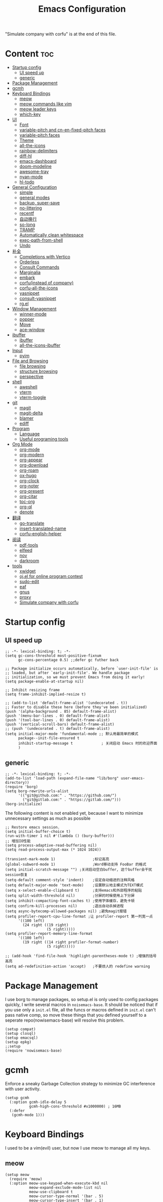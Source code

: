  #+TITLE: Emacs Configuration
#+PROPERTY: header-args:elisp :tangle ~/.emacs.d/init.el
"Simulate company with corfu" is at the end of this file.

* Content                                                               :toc:
- [[#startup-config][Startup config]]
  - [[#ui-speed-up][UI speed up]]
  - [[#generic][generic]]
- [[#package-management][Package Management]]
- [[#gcmh][gcmh]]
- [[#keyboard-bindings][Keyboard Bindings]]
  - [[#meow][meow]]
  - [[#meow-commands-like-vim][meow commands like vim]]
  - [[#meow-leader-keys][meow leader keys]]
  - [[#which-key][which-key]]
- [[#ui][UI]]
  - [[#font][Font]]
  - [[#variable-pitch--and-cn-en-fixed-pitch-faces][variable-pitch  and cn-en-fixed-pitch faces]]
  - [[#variable-pitch-faces][variable-pitch faces]]
  - [[#theme][Theme]]
  - [[#all-the-icons][all-the-icons]]
  - [[#rainbow-delimiters][rainbow-delimiters]]
  - [[#diff-hl][diff-hl]]
  - [[#emacs-dashboard][emacs-dashboard]]
  - [[#doom-modeline][doom-modeline]]
  - [[#awesome-tray][awesome-tray]]
  - [[#nyan-mode][nyan-mode]]
  - [[#hl-todo][hl-todo]]
- [[#general-configuration][General Configuration]]
  - [[#simple][simple]]
  - [[#general-modes][general modes]]
  - [[#backup-super-save][backup, super-save]]
  - [[#no-littering][no-littering]]
  - [[#recentf][recentf]]
  - [[#自动换行][自动换行]]
  - [[#so-long][so-long]]
  - [[#tramp][TRAMP]]
  - [[#automatically-clean-whitespace][Automatically clean whitespace]]
  - [[#exec-path-from-shell][exec-path-from-shell]]
  - [[#undo][Undo]]
- [[#补全][补全]]
  - [[#completions-with-vertico][Completions with Vertico]]
  - [[#orderless][Orderless]]
  - [[#consult-commands][Consult Commands]]
  - [[#marginalia][Marginalia]]
  - [[#embark][embark]]
  - [[#corfuinstead-of-company][corfu(instead of company)]]
  - [[#corfu-all-the-icons][corfu-all-the-icons]]
  - [[#yasnippet][yasnippet]]
  - [[#consult-yasnippet][consult-yasnippet]]
  - [[#rgel][rg.el]]
- [[#window-management][Window Management]]
  - [[#winner-mode][winner-mode]]
  - [[#popper][popper]]
  - [[#move][Move]]
  - [[#ace-window][ace-window]]
- [[#ibuffer][ibuffer]]
  - [[#ibuffer-1][ibuffer]]
  - [[#all-the-icons-ibuffer][all-the-icons-ibuffer]]
- [[#input][Input]]
  - [[#pyim][pyim]]
- [[#file-and-browsing][File and Browsing]]
  - [[#file-browsing][file browsing]]
  - [[#structure-browsing][structure browsing]]
  - [[#perspective][perspective]]
- [[#shell][shell]]
  - [[#aweshell][aweshell]]
  - [[#vterm][vterm]]
  - [[#vterm-toggle][vterm-toggle]]
- [[#git][git]]
  - [[#magit][magit]]
  - [[#magit-delta][magit-delta]]
  - [[#blamer][blamer]]
  - [[#ediff][ediff]]
- [[#program][Program]]
  - [[#language][Language]]
  - [[#useful-programing-tools][Useful programing tools]]
- [[#org-mode][Org Mode]]
  - [[#org-mode-1][org-mode]]
  - [[#org-modern][org-modern]]
  - [[#org-appear][org-appear]]
  - [[#org-download][org-download]]
  - [[#org-roam][org-roam]]
  - [[#ox-hugo][ox-hugo]]
  - [[#org-clock][org-clock]]
  - [[#org-noter][org-noter]]
  - [[#org-present][org-present]]
  - [[#org-citar][org-citar]]
  - [[#toc-org][toc-org]]
  - [[#org-ql][org-ql]]
  - [[#denote][denote]]
- [[#翻译][翻译]]
  - [[#go-translate][go-translate]]
  - [[#insert-translated-name][insert-translated-name]]
  - [[#corfu-english-helper][corfu-english-helper]]
- [[#阅读][阅读]]
  - [[#pdf-tools][pdf-tools]]
  - [[#elfeed][elfeed]]
  - [[#nov][nov]]
  - [[#darkroom][darkroom]]
- [[#tools][tools]]
  - [[#xwidget][xwidget]]
  - [[#ojel-for-online-program-contest][oj.el for online program contest]]
  - [[#sudo-edit][sudo-edit]]
  - [[#eaf][eaf]]
  - [[#gnus][gnus]]
  - [[#proxy][proxy]]
  - [[#simulate-company-with-corfu][Simulate company with corfu]]

* Startup config
** UI speed up
#+begin_src elisp :tangle ~/.emacs.d/early-init.el
  ;; -*- lexical-binding: t; -*-
  (setq gc-cons-threshold most-positive-fixnum
        gc-cons-percentage 0.5) ;;defer gc futher back

  ;; Package initialize occurs automatically, before `user-init-file' is
  ;; loaded, but after `early-init-file'. We handle package
  ;; initialization, so we must prevent Emacs from doing it early!
  (setq package-enable-at-startup nil)

  ;; Inhibit resizing frame
  (setq frame-inhibit-implied-resize t)

  ;; (add-to-list 'default-frame-alist '(undecorated . t))
  ;; Faster to disable these here (before they've been initialized)
  (push '(alpha-background . 85) default-frame-alist)
  (push '(menu-bar-lines . 0) default-frame-alist)
  (push '(tool-bar-lines . 0) default-frame-alist)
  (push '(vertical-scroll-bars) default-frame-alist)
  ;; (push '(undecorated . t) default-frame-alist)
  (setq initial-major-mode 'fundamental-mode ;; 默认用最简单的模式
        package--init-file-ensured t
        inhibit-startup-message t             ; 关闭启动 Emacs 时的欢迎界面
        )
#+end_src
** generic
#+begin_src elisp
  ;; -*- lexical-binding: t; -*-
  (add-to-list 'load-path (expand-file-name "lib/borg" user-emacs-directory))
  (require 'borg)
  (setq borg-rewrite-urls-alist
        '(("git@github.com:" . "https://github.com/")
          ("git@gitlab.com:" . "https://gitlab.com/")))
  (borg-initialize)
#+end_src

The following content is not enabled yet, because I want to minimize unnecessary settings as much as possible
#+begin_src elisp :tangle no
  ;; Restore emacs session.
  (setq initial-buffer-choice t)
  (run-with-timer 1 nil #'(lambda () (bury-buffer)))
  ;; 增加IO性能
  (setq process-adaptive-read-buffering nil)
  (setq read-process-output-max (* 1024 1024))

  (transient-mark-mode 1)                 ;标记高亮
  (global-subword-mode 1)                 ;Word移动支持 FooBar 的格式
  (setq initial-scratch-message "") ;关闭启动空白buffer, 这个buffer会干扰session恢复
  (setq-default comment-style 'indent)    ;设定自动缩进的注释风格
  (setq default-major-mode 'text-mode)    ;设置默认地主模式为TEXT模式
  (setq x-select-enable-clipboard t)      ;支持emacs和外部程序的粘贴
  (setq split-width-threshold nil)        ;分屏的时候使用上下分屏
  (setq inhibit-compacting-font-caches t) ;使用字体缓存，避免卡顿
  (setq confirm-kill-processes nil)       ;退出自动杀掉进程
  (setq async-bytecomp-allowed-packages nil) ;避免magit报错
  (setq profiler-report-cpu-line-format ;让 profiler-report 第一列宽一点
        '((100 left)
          (24 right ((19 right)
                     (5 right)))))
  (setq profiler-report-memory-line-format
        '((100 left)
          (19 right ((14 right profiler-format-number)
                     (5 right)))))

  ;; (add-hook 'find-file-hook 'highlight-parentheses-mode t) ;增强的括号高亮
  (setq ad-redefinition-action 'accept)   ;不要烦人的 redefine warning
#+end_src

* Package Management
I use borg to manage packages, so setup.el is only used to config packages quickly, I write several macros in =noisemacs-base=. It should be noticed that if you use only a =init.el= file, all the funcs or macros defined in =init.el= can't pass native comp, so move these things that you defined yourself to a seperate repo(nowisemacs-base) will resolve this problem.
#+begin_src elisp
  (setup compat)
  (setup closql)
  (setup emacsql)
  (setup epkg)
  ;;setup
  (require 'nowisemacs-base)
#+end_src
* gcmh
Enforce a sneaky Garbage Collection strategy to minimize GC interference with user activity.
#+begin_src elisp
  (setup gcmh
    (:option gcmh-idle-delay 5
             gcmh-high-cons-threshold #x1000000) ; 16MB
    (:defer
     (gcmh-mode 1)))
#+end_src
* Keyboard Bindings
I used to be a vim(evil) user, but now I use meow to manage all my keys.
** meow
#+begin_src elisp
  (setup meow
    (require 'meow)
    (:option meow-use-keypad-when-execute-kbd nil
             meow-expand-exclude-mode-list nil
             meow-use-clipboard t
             meow-cursor-type-normal '(bar . 5)
             meow-cursor-type-insert '(bar . 1)
             meow-replace-state-name-list '((normal . "N")
                                            (motion . "M")
                                            (keypad . "K")
                                            (insert . "I")
                                            (beacon . "B"))
             meow-use-enhanced-selection-effect t
             meow-cheatsheet-layout meow-cheatsheet-layout-qwerty)
    ;; motion keys
    (meow-motion-overwrite-define-key '("j" . meow-next)
                                      '("k" . meow-prev)
                                      '("<escape>" . ignore)
                                      '("." . repeat))
    ;; normal keys
    (meow-normal-define-key '("0" . meow-expand-0)
                            '("9" . meow-expand-9)
                            '("8" . meow-expand-8)
                            '("7" . meow-expand-7)
                            '("6" . meow-expand-6)
                            '("5" . meow-expand-5)
                            '("4" . meow-expand-4)
                            '("3" . meow-expand-3)
                            '("2" . meow-expand-2)
                            '("1" . meow-expand-1)
                            '("a" . meow-append)
                            '("A" . meow-append-vim)
                            '("b" . meow-back-word)
                            '("B" . meow-back-symbol)
                            '("c" . meow-change)
                            ;; '("C" . meow-change-save)
                            '("d" . meow-kill)
                            '("e" . meow-next-word)
                            '("E" . meow-next-symbol)
                            '("f" . meow-find)
                            ;; '("F" . meow-find-expand)

                            '("g d" . xref-find-definitions)
                            '("g D" . xref-find-references)
                            '("g j" . xref-find-apropos)
                            '("g m" . consult-mark)
                            '("g a" . eglot-code-actions)
                            '("g r" . eglot-rename)
                            '("g f" . eglot-format)

                            '("G" . meow-grab)
                            '("h" . meow-left)
                            '("H" . meow-left-expand)
                            '("i" . meow-insert)
                            '("I" . meow-insert-vim)
                            '("j" . meow-next)
                            '("J" . meow-next-expand)
                            '("k" . meow-prev)
                            '("K" . meow-prev-expand)
                            '("l" . meow-right)
                            '("L" . meow-right-expand)
                            '("m" . consult-register-store)
                            ;; '("M" . meow-mark-symbol)
                            '("M" . meow-block)
                            '("n" . meow-search)
                            '("N" . meow-pop-selection)

                            '("o" . meow-open-below)
                            '("O" . meow-open-above)
                            '("p" . meow-yank)
                            '("P" . meow-yank-pop)
                            '("q" . meow-quit)
                            '("Q" . goto-line)
                            '("r" . meow-replace)
                            '("R" . meow-swap-grab)
                            '("s" . meow-line)
                            '("S" . meow-kmacro-lines)
                            '("t" . meow-till)
                            '("u" . meow-undo)
                            '("U" . vundo)
                            '("v v" . meow-visit)
                            '("V" . meow-kmacro-matches)
                            '("w" . meow-mark-word)
                            '("W" . meow-mark-symbol)

                            '("x" . meow-delete)
                            '("X" . meow-backward-delete)
                            '("y" . meow-save)
                            '("z a" . hs-toggle-hiding)
                            '("z c" . hs-hide-block)
                            '("z o" . hs-show-block)
                            '("z m" . hs-hide-all)
                            '("z r" . hs-show-all)
                            '("v i" . meow-inner-of-thing)
                            '("v a" . meow-bounds-of-thing)
                            '("v \'" . insert-quotations)
                            '("v \"" . insert-quotes)
                            '("v \`" . insert-backquote)
                            '("v *" . insert-star)
                            '("v (" . insert-parentheses)
                            '("v [" . insert-bracket)
                            '("v {" . insert-curly)
                            '("v =" . insert-equation)

                            '("<escape>" . ignore)
                            '("!" . meow-start-kmacro-or-insert-counter)
                            '("@" . meow-end-or-call-kmacro)
                            '("#" . symbol-overlay-put)
                            '("^" . meow-join)
                            '("*" . symbol-overlay-put)
                            '("-" . negative-argument)
                            ;; '("=" . format-all-region)
                            '("=" . indent-region)
                            '("[" . meow-beginning-of-thing)
                            '("]" . meow-end-of-thing)
                            '("\\" . quoted-insert)
                            '(";" . meow-expand-1)
                            '(":" . async-shell-command)
                            '("'" . consult-register-load)
                            '("," . meow-reverse)
                            '("." . repeat)
                            ;; '("&" . meow-query-replace)
                            ;; '("%" . meow-query-replace-regexp)
                            '("/" . consult-line))
    (meow-global-mode 1))
#+end_src
** meow commands like vim
#+begin_src elisp
  (defun meow-append-vim()
    (interactive)
    (progn (meow-line 1)
           (meow-append)))
  (defun meow-insert-vim()
    (interactive)
    (progn (meow-join 1)
           (meow-append)))
#+end_src
** meow leader keys
#+begin_src elisp
  ;; default
  (meow-leader-define-key
   ;; SPC j/k will run the original command in MOTION state.
   '("j" . "H-j")
   '("k" . "H-k")
   '("." . "H-.")
   ;; Use SPC (0-9) for digit arguments.
   '("1" . meow-digit-argument)
   '("2" . meow-digit-argument)
   '("3" . meow-digit-argument)
   '("4" . meow-digit-argument)
   '("5" . meow-digit-argument)
   '("6" . meow-digit-argument)
   '("7" . meow-digit-argument)
   '("8" . meow-digit-argument)
   '("9" . meow-digit-argument)
   '("0" . meow-digit-argument)
   '("/" . meow-keypad-describe-key)
   '("?" . meow-cheatsheet))

  ;; buffer
  (meow-leader-define-key
   ;; '("b b" . persp-switch-to-buffer)
   '("b b" . consult-buffer) ;; work with C-x b
   '("b k" . kill-current-buffer)
   '("b l" . meow-last-buffer)
   '("b m" . bookmark-set)
   '("b M" . bookmark-delete)
   '("b n" . next-buffer)
   '("b j" . bookmark-jump)
   '("b p" . previous-buffer)
   '("b r" . revert-buffer))

  ;; lewisliu
  (meow-leader-define-key
   '("e y p" . my-gts-translate-posframe)
   '("e y i" . gts-do-translate)
   ;; citre
   '("e c a" . citre-ace-peek)
   '("e c j" . citre-jump)
   '("e c p" . citre-peek)
   '("e c J" . citre-jump-back)
   '("e c u" . citre-update-this-tags-file)
   '("e c r" . citre-peek-restore)
   '("e c s" . citre-peek-save-session)
   '("e c l" . citre-peek-load-session)
   ;; aweshell
   '("e a a" . aweshell-toggle)
   '("e a d" . aweshell-dedicated-toggle)
   '("e a b" . aweshell-switch-buffer)
   '("e a s" . aweshell-search-history)
   ;; '("e d" . dtache-action-map) //TODO Now use global bind in dtache section
   ;; insert-translated
   '("e i i" . insert-translated-name-insert)
   '("e i r" . insert-translated-name-replace)

   ;; imenu-list
   '("e l" . imenu-list-smart-toggle)
   '("e L" . boxy-imenu)
   ;; org-download
   '("e d" . org-download-screenshot)
   ;; english help
   '("e h c" . toggle-corfu-english-helper)
   '("e h f" . english-teacher-follow-mode))

  ;; search
  (meow-leader-define-key
   '("s b" . consult-buffer)
   '("s d" . consult-ripgrep)
   '("s D" . lewis/ripgrep-search-other-dir)
   '("s f" . consult-find)
   '("s F" . lewis/find-file-other-dir)
   '("s g" . rg)
   '("s h" . consult-history)
   '("s i" . consult-imenu)
   '("s s" . consult-line)
   )
  ;; vterm
  (meow-leader-define-key
   '("t i" . vterm-toggle-insert-cd)
   '("t t" . vterm-toggle)
   '("t n" . vterm-toggle-forward)
   '("t p" . vterm-toggle-backward))

  (defun find-config-file()
    (interactive)
    (find-file nowisemacs-config-file))

  ;; file
  (meow-leader-define-key
   '("f r" . consult-recent-file)
   '("f p" . find-config-file))

  ;; notes
  (meow-leader-define-key
   '("n r D" . org-roam-demote-entire-buffer)
   '("n r f" . org-roam-node-find)
   '("n r F" . consult-org-roam-forward-links)
   '("n r g" . org-roam-graph)
   '("n r i" . org-roam-node-insert)
   '("n r I" . org-id-get-create)
   '("n r M" . org-roam-buffer-display-dedicated)
   '("n r c" . org-roam-capture)
   '("n r t" . org-roam-buffer-toggle)
   '("n r r" . org-roam-ref-find)
   '("n r R" . org-roam-link-replace-all)
   '("n r b" . consult-org-roam-backlinks)
   '("n r s" . consult-org-roam-search)

   ;; date
   '("n r d b" . org-roam-dailies-goto-previous-note)
   '("n r d d" . org-roam-dailies-goto-date)
   '("n r d D" . org-roam-dailies-capture-date)
   '("n r d f" . org-roam-dailies-goto-next-note)
   '("n r d m" . org-roam-dailies-goto-tomorrow)
   '("n r d M" . org-roam-dailies-capture-tomorrow)
   '("n r d n" . org-roam-dailies-capture-today)
   '("n r d t" . org-roam-dailies-goto-today)
   '("n r d T" . org-roam-dailies-capture-today)
   '("n r d y" . org-roam-dailies-goto-yesterday)
   '("n r d Y" . org-roam-dailies-capture-yesterday)
   '("n r d -" . org-roam-dailies-find-directory)
   ;; "node properties"
   '("n r o a" . org-roam-alias-add)
   '("n r o A" . org-roam-alias-remove)
   '("n r o t" . org-roam-tag-add)
   '("n r o T" . org-roam-tag-remove)
   '("n r o r" . org-roam-ref-add)
   '("n r o R" . org-roam-ref-remove)

   '("n e" . org-noter)
   )
  (meow-leader-define-key
   ;; time
   ;; '("t t" . org-pomodoro)
   ;;a agenda
   '("a a" . org-agenda)
   ;;w workspace
   '("TAB". perspective-map))

  ;;oj
  (meow-leader-define-key
   '("o p" . oj-prepare)
   '("o t" . oj-test)
   '("o h" . oj-open-home-dir))
#+end_src
** which-key
#+begin_src elisp
  (setup which-key
    (:option whick-key-idle-delay 0.1)
    (:defer
     (which-key-mode)))
#+end_src
* UI
** Font
#+begin_src elisp
  (defvar lewis-font-size 140)
  (defvar lewis-fixed-ch-en-font "Sarasa Mono SC Nerd")
  (defun font-installed-p (font-name)
    "Check if font with FONT-NAME is available."
    (find-font (font-spec :name font-name)))

  (when (display-graphic-p)
    ;; Set default font
    (cl-loop for font in '(
                           ;; "InconsolataGo QiHei NF"
                           ;; "yaheiInconsolata"
                           "JetBrainsMono Nerd Font"
                           "JetBrains Mono"
                           "Sarasa Mono SC Nerd"
                           "Monaco"
                           "Consolas")
             when (font-installed-p font)
             return (progn
                      (set-face-attribute 'default nil :family font :height lewis-font-size)
                      (set-face-attribute 'fixed-pitch nil :family font :height 1.0)))

    ;; variable-pitch
    (cl-loop for font in '("Noto Sans CJK SC" "Arial" "Helvetica" "Times New Roman")
             when (font-installed-p font)
             return (set-face-attribute 'variable-pitch nil :family font :height 1.0))

    ;; Specify font for all unicode characters
    ;; (cl-loop for font in '("Symbola" "Symbol")
    ;;          when (font-installed-p font)
    ;;          return(set-fontset-font t 'unicode font nil 'prepend))

    ;; ;; Specify font for Chinese characters
    ;; (cl-loop for font in '("Noto Sans CJK SC" "Microsoft Yahei")
    ;;          when (font-installed-p font)
    ;;          return (set-fontset-font t '(#x4e00 . #x9fff) font))
    )
#+end_src
** variable-pitch  and cn-en-fixed-pitch faces
#+begin_src elisp
  (setup mixed-pitch
    (:hook-into text-mode)
    (:when-loaded
      (delete 'org-table mixed-pitch-fixed-pitch-faces)
      )
    )

  ;; 中英文严格等宽字体设置
  (with-eval-after-load 'org
    (dolist (fixed-chinese-english-face '(org-table))
      (set-face-attribute fixed-chinese-english-face nil :family "Sarasa Mono SC Nerd" :height 1.0)))

#+end_src
** variable-pitch faces
Not enabled, now use mixed-pitch
#+begin_src elisp :tangle no
  ;; 非等宽字体设置
  (dolist (variable-face '(org-default))
    (set-face-attribute variable-face nil :inherit 'variable-pitch))
  ;; 英文等宽字体(无需中英文对齐)
  (dolist (variable-face '(org-level-1))
    (set-face-attribute variable-face nil :inherit 'fixed-pitch))
  ;; 中英文等宽字体设置
  (dolist (fixed-chinese-english-face '(org-table))
    (set-face-attribute fixed-chinese-english-face nil :family lewis-fixed-ch-en-font :height 1.0))
#+end_src
** Theme
*** modus
Modus-themes is great especailly for org mode
#+begin_src elisp
  ;; (setup modus-themes
  ;;   (:option modus-themes-org-blocks 'tinted-background
  ;;            ;; modus-themes-mode-line '(3d)
  ;;            modus-themes-mode-line '(3d accented)
  ;;            modus-themes-hl-line '(intense accented)
  ;;            modus-themes-paren-match '(intense bold underline)
  ;;            modus-themes-subtle-line-numbers t)
  ;;   ;; (load-theme 'modus-vivendi))
  ;;   (load-theme 'modus-operandi))
#+end_src
*** doom-themes
#+begin_src elisp
  (setup doom-themes
    (load-theme 'doom-monokai-classic t)
    (:when-loaded
      ;; ;; Enable flashing mode-line on errors
      (doom-themes-visual-bell-config)
      ;; Corrects (and improves) org-mode's native fontification.
      (doom-themes-org-config)))
#+end_src

** all-the-icons
I'm thinking about removing this package, but it's pretty good so far
*** all-the-icons
#+begin_src elisp
  (setup all-the-icons
    (:option all-the-icons-scale-factor 1.0))
  (setup all-the-icons-completion
    (add-hook 'marginalia-mode-hook #'all-the-icons-completion-marginalia-setup))
#+end_src

** rainbow-delimiters
rainbow-delimiters is a "rainbow parentheses"-like mode which highlights delimiters such as parentheses, brackets or braces according to their depth.
#+begin_src elisp
  (setup rainbow-delimiters
    (:hook-into prog-mode))
#+end_src
** diff-hl
diff-hl-mode highlights uncommitted changes on the left side of the window (area also known as the "gutter"), allows you to jump between and revert them selectively.
#+begin_src elisp
  (setup diff-hl
    (:hook-into text-mode prog-mode)
    (:when-loaded
      (diff-hl-margin-mode)))
#+end_src
** emacs-dashboard
#+begin_src elisp
  (setup dashboard
    (:option dashboard-items '((recents . 5)
                               ;; (agenda . 5)
                               (bookmarks . 5)
                               ;; (projects . 5)
                               )
             dashboard-set-heading-icons t
             dashboard-set-file-icons t
             dashboard-center-content t
             dashboard-startup-banner (concat nowisemacs-config-useful-tools "banner.txt")
             dashboard-set-init-info t)
    (dashboard-setup-startup-hook))
#+end_src
** doom-modeline
#+begin_src elisp
  (setup dash)
  (setup shrink-path) ;; <-(setup s)(setup f)

  (setup doom-modeline
    (:option doom-modeline-window-width-limit fill-column
             doom-modeline-height 20
             doom-modeline-hud t
             ;; doom-modeline-icon nil
             doom-modeline-unicode-fallback t)
    (:hook-into after-init))
#+end_src
** awesome-tray
#+begin_src elisp
  (setup awesome-tray
    (:option
     ;; awesome-tray-file-path-show-filename t
     awesome-tray-update-interval 0.2
     awesome-tray-buffer-name-buffer-changed t
     awesome-tray-file-path-truncate-dirname-levels 3
     awesome-tray-buffer-name-max-length 30)
    (:when-loaded
      (defvar lewis-awesome-tray-deli "  ")
      (defun pyim-awesome-tray()
        (concat current-input-method-title))
      (defun persp-awesome-tray()
        (concat "[" (persp-current-name) "]"))
      (defun project-awesome-tray()
        (car (nthcdr 2 (project-current))))
      (defun meow-awesome-tray()
        (concat "<" (meow-indicator) ">"))

      (add-to-list 'awesome-tray-module-alist '("meow" . (meow-awesome-tray awesome-tray-module-last-command-face)))
      (add-to-list 'awesome-tray-module-alist '("pyim" . (pyim-awesome-tray awesome-tray-module-input-method-face)))
      (add-to-list 'awesome-tray-module-alist '("persp" . (persp-awesome-tray awesome-tray-module-location-face)))

      (setq awesome-tray-active-modules (list "location" lewis-awesome-tray-deli "buffer-read-only" "file-path" "buffer-name" lewis-awesome-tray-deli "pyim"  "" "meow" lewis-awesome-tray-deli "persp" lewis-awesome-tray-deli "mode-name" "git")))
    )
#+end_src
** nyan-mode
#+begin_src elisp
  (setup nyan-mode
    (:option nyan-animate-nyancat t)
    (:defer
     (nyan-mode)))
#+end_src
** hl-todo
#+begin_src elisp
  ;; 0.48
  (setup hl-todo
    (:defer
     (global-hl-todo-mode))
    )
#+end_src
* General Configuration
** simple
#+begin_src elisp
  ;; Show line/column number and more
  (setup simple
    ;; show line/column/filesize in modeline
    (:option line-number-mode t
             column-number-mode t
             size-indication-mode t
             ;; visual-line-fringe-indicators '(nil right-curly-arrow)
             ;; eliminate duplicates
             kill-do-not-save-duplicates t
             ;; show cwd when `shell-command' and `async-shell-command'
             shell-command-prompt-show-cwd t
             ;; show the name of character in `what-cursor-position'
             what-cursor-show-names t))
#+end_src
** general modes
#+begin_src elisp
  (setup save-place
    (:defer save-place-mode))

  (setup autorevert
    (:defer (global-auto-revert-mode t)))                  ; 当另一程序修改了文件时，让 Emacs 及时刷新 Buffer
  (setup hl-line
    (:defer
     (global-hl-line-mode)))
  (setup frame
    (:defer (blink-cursor-mode -1)                  ;指针不闪动
            ))

  (setup pixel-scroll
    (:defer
     (pixel-scroll-precision-mode t)))
  ;; 最近发现和 pdf-view-mode 工作不协调
#+end_src
** backup, super-save
#+begin_src elisp
  (setq make-backup-files nil)
  (setq auto-save-default nil)

  (setup super-save
    (:option super-save-auto-save-when-idle t)
    (:defer
     (super-save-mode 1))
    )
#+end_src
** no-littering
#+begin_src lisp
  (setup no-littering)
#+end_src
** recentf
#+begin_src elisp
  (setup recentf
    (:also-load no-littering)
    (:option recentf-max-saved-items 1000
             recentf-exclude `("/tmp/" "/ssh:" ,(concat user-emacs-directory "lib/.*-autoloads\\.el\\'")))
    (add-to-list 'recentf-exclude no-littering-var-directory)
    (add-to-list 'recentf-exclude no-littering-etc-directory)
    (:defer
     (recentf-mode)))
#+end_src
** 自动换行
#+begin_src elisp
  (setq fill-column 120)          ;默认显示 100列就换行
  (setq word-wrap t)
  (setq word-wrap-by-category t)
  (global-visual-line-mode)
  ;; (add-hook 'text-mode-hook 'visual-line-mode)
  ;; (add-hook 'org-mode-hook 'turn-on-auto-fill)
#+end_src
** so-long
解决长行卡死问题
#+begin_src elisp
  (setup so-long
    (:defer
     (global-so-long-mode 1)))
#+end_src
** TRAMP
#+begin_src elisp
  (setq tramp-default-method "ssh")
#+end_src
** Automatically clean whitespace
#+begin_src elisp
  (setup ws-butler
    (:hook-into text-mode prog-mode))
#+end_src
** exec-path-from-shell
#+begin_src elisp
  ;; 可以优化速度, 建议看一下官网的一篇文章
  (setup exec-path-from-shell
    (:defer
     (exec-path-from-shell-initialize)))
#+end_src
** Undo
*** vundo for undo history
#+begin_src elisp
  (setup vundo
    (:bind "l" vundo-forward
           "h" vundo-backward
           "j" vundo-next
           "k" vundo-previous))
#+end_src
* 补全
** Completions with Vertico
#+begin_src elisp
  (setup vertico
    (:option vertico-cycle t)
    (:with-map vertico-map
      (:bind [backspace] vertico-directory-delete-char))
     (vertico-mode)
    )
#+end_src
** Orderless
#+begin_src elisp
  (setup orderless
    (:option completion-styles '(orderless)
             completion-category-defaults nil
             completion-category-overrides '((file (styles . (partial-completion))))))
#+end_src
** Consult Commands
*** consult
#+begin_src elisp
  (setup consult
    (:option register-preview-delay 0.1
             register-preview-function #'consult-register-format
             xref-show-xrefs-function #'consult-xref
             xref-show-definitions-function #'consult-xref
             consult-project-root-function (lambda ()
                                             (when-let (project (project-current))
                                               (car (project-roots project)))))
  (:with-map minibuffer-local-map
    (:bind "C-r" consult-history)))
  ;; (advice-add #'completing-read-multiple :override #'consult-completing-read-multiple))
#+end_src
*** search other cwd
#+begin_src elisp
  (defun lewis/ripgrep-search-other-dir()
    (interactive)
    (let ((current-prefix-arg '(-1)))
      (call-interactively 'consult-ripgrep)))

  (defun lewis/find-file-other-dir()
    (interactive)
    (let ((current-prefix-arg '(-1)))
      (call-interactively 'consult-find)))
#+end_src
** Marginalia
#+begin_src elisp
  (setup epkg-marginalia)
  (setup marginalia
    (:option marginalia-annotators '(marginalia-annotators-heavy
                                     marginalia-annotators-light
                                     nil))
    (:when-loaded
      (cl-pushnew 'epkg-marginalia-annotate-package
                  (alist-get 'package marginalia-annotator-registry)))
    (:hook-into after-init))
#+end_src
** embark
should be check after reading the embark.el manual
#+begin_src elisp
  (setup embark-consult
    (add-hook 'embark-collect-mode-hook #'consult-preview-at-point-mode))

  (setup avy)
  (setup embark
    (:also-load embark-consult)
    (setq prefix-help-command 'embark-prefix-help-command)
    (:global "C-S-a" embark-act))

  (setup ag)
  (setup wgrep)
#+end_src
** corfu(instead of company)
#+begin_src elisp
  ;;0.585
  (setup corfu
    (:option corfu-cycle t                ;; Enable cycling for `corfu-next/previous'
             corfu-auto t                 ;; Enable auto completion
             corfu-quit-no-match t        ;; Automatically quit if there is no match
             corfu-preview-current nil    ;; Disable current candidate preview
             ;; corfu-echo-documentation nil ;; Disable documentation in the echo area
             corfu-auto-prefix 1
             corfu-auto-delay 0.01
             )
    (:with-map corfu-map
      (:bind
       ;; [tab] corfu-next
       ;;       [backtab] corfu-previous
       "<escape>" corfu-quit))
    (:defer
     (global-corfu-mode)
     (add-hook 'minibuffer-setup-hook #'corfu-enable-always-in-minibuffer 1)
     )
    )

  (defun corfu-enable-always-in-minibuffer ()
    "Enable Corfu in the minibuffer if Vertico/Mct are not active."
    (unless (or (bound-and-true-p mct--active)
                (bound-and-true-p vertico--input))
      ;; (setq-local corfu-auto nil) Enable/disable auto completion
      (corfu-mode 1)))

  (setup cape
    (add-to-list 'completion-at-point-functions #'cape-file)
    ;; (add-to-list 'completion-at-point-functions #'cape-tex)
    (add-to-list 'completion-at-point-functions #'cape-dabbrev)
    ;; (add-to-list 'completion-at-point-functions #'cape-keyword)
    )

  ;; Enable Corfu completion UI
  (setup corfu-doc
    (:hook-into corfu-mode))
#+end_src
** corfu-all-the-icons
#+begin_src elisp
  (setup corfu-all-the-icons
    (:with-feature corfu
      (:when-loaded
        (require 'all-the-icons)

        (defvar kind-all-the-icons--cache nil
          "The cache of styled and padded label (text or icon).
  An alist.")

        (defun kind-all-the-icons-reset-cache ()
          "Remove all cached icons from `kind-all-the-icons-mapping'."
          (interactive)
          (setq kind-all-the-icons--cache nil))

        (defun kind-all-the-icons--set-default-clear-cache (&rest args)
          (kind-all-the-icons-reset-cache)
          (apply #'set-default args))

        (defvar kind-all-the-icons--icons
          `((unknown . ,(all-the-icons-material "find_in_page" :height 0.8 :v-adjust -0.15))
            (text . ,(all-the-icons-faicon "text-width" :height 0.8 :v-adjust -0.02))
            (method . ,(all-the-icons-faicon "cube" :height 0.8 :v-adjust -0.02 :face 'all-the-icons-purple))
            (function . ,(all-the-icons-faicon "cube" :height 0.8 :v-adjust -0.02 :face 'all-the-icons-purple))
            (fun . ,(all-the-icons-faicon "cube" :height 0.8 :v-adjust -0.02 :face 'all-the-icons-purple))
            (constructor . ,(all-the-icons-faicon "cube" :height 0.8 :v-adjust -0.02 :face 'all-the-icons-purple))
            (ctor . ,(all-the-icons-faicon "cube" :height 0.8 :v-adjust -0.02 :face 'all-the-icons-purple))
            (field . ,(all-the-icons-octicon "tag" :height 0.85 :v-adjust 0 :face 'all-the-icons-lblue))
            (variable . ,(all-the-icons-octicon "tag" :height 0.85 :v-adjust 0 :face 'all-the-icons-lblue))
            (var . ,(all-the-icons-octicon "tag" :height 0.85 :v-adjust 0 :face 'all-the-icons-lblue))
            (class . ,(all-the-icons-material "settings_input_component" :height 0.8 :v-adjust -0.15 :face 'all-the-icons-orange))
            (interface . ,(all-the-icons-material "share" :height 0.8 :v-adjust -0.15 :face 'all-the-icons-lblue))
            (i/f . ,(all-the-icons-material "share" :height 0.8 :v-adjust -0.15 :face 'all-the-icons-lblue))
            (module . ,(all-the-icons-material "view_module" :height 0.8 :v-adjust -0.15 :face 'all-the-icons-lblue))
            (mod . ,(all-the-icons-material "view_module" :height 0.8 :v-adjust -0.15 :face 'all-the-icons-lblue))
            (property . ,(all-the-icons-faicon "wrench" :height 0.8 :v-adjust -0.02))
            (prop . ,(all-the-icons-faicon "wrench" :height 0.8 :v-adjust -0.02))
            (unit . ,(all-the-icons-material "settings_system_daydream" :height 0.8 :v-adjust -0.15))
            (value . ,(all-the-icons-material "format_align_right" :height 0.8 :v-adjust -0.15 :face 'all-the-icons-lblue))
            (enum . ,(all-the-icons-material "storage" :height 0.8 :v-adjust -0.15 :face 'all-the-icons-orange))
            (keyword . ,(all-the-icons-material "filter_center_focus" :height 0.8 :v-adjust -0.15))
            (k/w . ,(all-the-icons-material "filter_center_focus" :height 0.8 :v-adjust -0.15))
            (snippet . ,(all-the-icons-material "format_align_center" :height 0.8 :v-adjust -0.15))
            (sn . ,(all-the-icons-material "format_align_center" :height 0.8 :v-adjust -0.15))
            (color . ,(all-the-icons-material "palette" :height 0.8 :v-adjust -0.15))
            (file . ,(all-the-icons-faicon "file-o" :height 0.8 :v-adjust -0.02))
            (reference . ,(all-the-icons-material "collections_bookmark" :height 0.8 :v-adjust -0.15))
            (ref . ,(all-the-icons-material "collections_bookmark" :height 0.8 :v-adjust -0.15))
            (folder . ,(all-the-icons-faicon "folder-open" :height 0.8 :v-adjust -0.02))
            (dir . ,(all-the-icons-faicon "folder-open" :height 0.8 :v-adjust -0.02))
            (enum-member . ,(all-the-icons-material "format_align_right" :height 0.8 :v-adjust -0.15))
            (enummember . ,(all-the-icons-material "format_align_right" :height 0.8 :v-adjust -0.15))
            (member . ,(all-the-icons-material "format_align_right" :height 0.8 :v-adjust -0.15))
            (constant . ,(all-the-icons-faicon "square-o" :height 0.8 :v-adjust -0.1))
            (const . ,(all-the-icons-faicon "square-o" :height 0.8 :v-adjust -0.1))
            (struct . ,(all-the-icons-material "settings_input_component" :height 0.8 :v-adjust -0.15 :face 'all-the-icons-orange))
            (event . ,(all-the-icons-octicon "zap" :height 0.8 :v-adjust 0 :face 'all-the-icons-orange))
            (operator . ,(all-the-icons-material "control_point" :height 0.8 :v-adjust -0.15))
            (op . ,(all-the-icons-material "control_point" :height 0.8 :v-adjust -0.15))
            (type-parameter . ,(all-the-icons-faicon "arrows" :height 0.8 :v-adjust -0.02))
            (param . ,(all-the-icons-faicon "arrows" :height 0.8 :v-adjust -0.02))
            (template . ,(all-the-icons-material "format_align_left" :height 0.8 :v-adjust -0.15))
            (t . ,(all-the-icons-material "find_in_page" :height 0.8 :v-adjust -0.15))))


        (defsubst kind-all-the-icons--metadata-get (metadata type-name)
          (or
           (plist-get completion-extra-properties (intern (format ":%s" type-name)))
           (cdr (assq (intern type-name) metadata))))

        (defun kind-all-the-icons-formatted (kind)
          "Format icon kind with all-the-icons"
          (or (alist-get kind kind-all-the-icons--cache)
              (let ((map (assq kind kind-all-the-icons--icons)))
                (let*  ((icon (if map
                                  (cdr map)
                                (cdr (assq t kind-all-the-icons--icons))))
                        (half (/ (default-font-width) 2))
                        (pad (propertize " " 'display `(space :width (,half))))
                        (disp (concat pad icon pad)))
                  (setf (alist-get kind kind-all-the-icons--cache) disp)
                  disp))))

        (defun kind-all-the-icons-margin-formatter (metadata)
          "Return a margin-formatter function which produces kind icons.
  METADATA is the completion metadata supplied by the caller (see
  info node `(elisp)Programmed Completion').  To use, add this
  function to the relevant margin-formatters list."
          (if-let ((kind-func (kind-all-the-icons--metadata-get metadata "company-kind")))
              (lambda (cand)
                (if-let ((kind (funcall kind-func cand)))
                    (kind-all-the-icons-formatted kind)
                  (kind-all-the-icons-formatted t))))) ;; as a backup

        (add-to-list 'corfu-margin-formatters
                     #'kind-all-the-icons-margin-formatter)
        )))
#+end_src
** yasnippet
#+begin_src elisp
  ;; 0.63
  (setup yasnippet
    (:option yas-snippet-dirs (list (concat nowisemacs-config-useful-tools "snippets")))
    (:defer (yas-global-mode)))
#+end_src
** consult-yasnippet
#+begin_src elisp
  (setup consult-yasnippet)
#+end_src
** rg.el
#+begin_src elisp
  (setup rg)
#+end_src
* Window Management
** winner-mode
#+begin_src elisp
  (setup winner
    (:defer
     (winner-mode t)))
#+end_src
** popper
Popper is a minor-mode to tame the flood of ephemeral windows Emacs produces, while still keeping them within arm’s reach.
#+begin_src elisp
  ;;0.67
  (setup popper
    (:option popper-reference-buffers '("\\*Messages\\*"
                                        "Output\\*$"
                                        "\\*Async Shell Command\\*"
                                        "Go-Translate"
                                        help-mode
                                        helpful-mode
                                        compilation-mode
                                        youdao-dictionary-mode)
             popper-window-height  (lambda (win)
                                     (fit-window-to-buffer
                                      win
                                      (floor (frame-height) 2)))
             )
    (:global "C-~" popper-toggle-latest
             "M-~" popper-cycle
             "C-M-~" popper-toggle-type)
    (:defer
     (popper-mode +1)
     (popper-echo-mode +1))
    )
#+end_src
** Move
*** avy
Jump anywhere in the world
#+begin_src elisp
  (setup avy
    (:global "M-j" avy-goto-word-1))
#+end_src
*** jump-back
borrowed from citre, now you can always jump-back use "M-,"
#+begin_src elisp
  (defun my--push-point-to-xref-marker-stack (&rest r)
    (xref-push-marker-stack (point-marker))) ;; must autoload this command in xref
  (dolist (func '(find-function
                  consult-imenu
                  consult-ripgrep
                  consult-line
                  consult-find
                  find-file
                  goto-line
                  citre-jump
                  isearch-forward))
    (advice-add func :before 'my--push-point-to-xref-marker-stack))
#+end_src
*** bookmark
#+begin_src elisp
  (setq bookmark-default-file "~/Documents/emacs/other-files/bookmarks")
#+end_src
** ace-window
#+begin_src elisp
  (setup ace-window
    (:global [remap other-window] #'ace-window))
#+end_src
* ibuffer
** ibuffer
#+begin_src elisp
  (setup ibuffer
    (:global [remap list-buffers] #'ibuffer))
#+end_src
** all-the-icons-ibuffer
#+begin_src elisp
  (setup all-the-icons-ibuffer
    (:hook-into ibuffer-mode))
#+end_src
* Input
** pyim
#+begin_src elisp
    (setup posframe)
    (setup pyim-tsinghua-dict
      (:load-after pyim-dict)
      (:when-loaded
        (pyim-tsinghua-dict-enable)))
    (setup xr)
    (setup pyim
      (:option pyim-cloudim 'google
               pyim-punctuation-translate-p '(no yes auto)
               pyim-page-tooltip 'posframe
               pyim-page-length 5
               pyim-dcache-backend 'pyim-dregcache)
      (:when-loaded
        (require 'popup nil t)
        (require 'pyim-dregcache)
        (require 'pyim-cregexp-utils)
        (require 'pyim-cstring-utils)
        (set-default 'pyim-punctuation-half-width-functions
                     '(pyim-probe-punctuation-line-beginning pyim-probe-punctuation-after-punctuation))
        ;; pyim-default-scheme 'xiaohe-shuangpin
        (pyim-default-scheme 'quanpin)
        (pyim-isearch-mode 1)

        (defalias 'pyim-probe-meow-normal-mode #'(lambda nil
                                                   (meow-normal-mode-p)))
        (set-default 'pyim-english-input-switch-functions '(pyim-probe-auto-english
                                                            pyim-probe-isearch-mode
                                                            pyim-probe-program-mode
                                                            pyim-probe-org-structure-template pyim-probe-org-latex-mode
                                                            pyim-probe-meow-normal-mode))
        (defalias 'my-orderless-regexp
          #'(lambda
              (orig_func component)
              (let
                  ((result
                    (funcall orig_func component)))
                (pyim-cregexp-build result))))
        (advice-add 'orderless-regexp :around #'my-orderless-regexp)
        )
      (:defer
       (require 'pyim))
      (setq default-input-method "pyim"))
#+end_src
* File and Browsing
** file browsing
*** dirvish
Dirvish is a minimalistic file manager based on Dired. It's fast
#+begin_src elisp
  (setup dirvish
    (:option dirvish-attributes '(subtree-state all-the-icons file-size))
    (:bind "TAB" dirvish-toggle-subtree))
#+end_src
*** diredfl
This is adapted from the extra font lock rules provided by Drew Adams' dired+ package, but published via a modern means, and with support for older Emacsen removed.
#+begin_src elisp
  (setup diredfl
    (:hook-into dired-mode))
#+end_src
** structure browsing
*** imenu-list
#+begin_src elisp
  (setup imenu-list
    (:autoload imenu-list-smart-toggle)
    (:option imenu-list-focus-after-activate t
             imenu-list-auto-resize t
             imenu-list-position 'left
             imenu-list-auto-update nil
             ))
#+end_src

*** boxy
#+begin_src elisp
  (setup boxy
    (:hook (defun boxy-font-set ()
             (make-local-variable 'default)
             (set-face-attribute 'default nil :family lewis-fixed-ch-en-font :height lewis-font-size)
             (make-local-variable 'fixed-pitch )
             (set-face-attribute 'fixed-pitch nil :family lewis-fixed-ch-en-font :height 1.0))))

  (setup boxy-heading)
  (setup boxy-imenu)
  (setup boxy-info)
#+end_src
** perspective
#+begin_src elisp
  (setup perspective
    (:option persp-initial-frame-name "Main"
             persp-mode-prefix-key "")
    ;; Running `persp-mode' multiple times resets the perspective list...
    (unless (equal persp-mode t)
      (persp-mode)))
#+end_src
* shell
** aweshell
#+begin_src elisp :tangle no
  (setup aweshell
    (:option aweshell-auto-suggestion-p nil)
    (:autoload aweshell-toggle)
    (:autoload aweshell-dedicated-toggle))
#+end_src
** vterm
#+begin_src elisp
  (setup vterm
    (:bind [(control return)] vterm-toggle-insert-cd))
#+end_src
** vterm-toggle
#+begin_src elisp
  (setup vterm-toggle
    (:option vterm-toggle-hide-method 'reset-window-configration)
    (:global "C-`" vterm-toggle))
#+end_src
* git
** magit
#+begin_src elisp
  (setup with-editor)
  (setup magit)
#+end_src
** magit-delta
#+begin_src elisp
  (setup xterm-color)
  (setup magit-delta
    (:hook-into magit-mode))
#+end_src
** blamer
Show git blame info about current line
#+begin_src elisp
  (setup blamer
    (:option blamer-idle-time 0.3
             blamer-min-offset 70))
#+end_src
** ediff
#+begin_src elisp
  (setup ediff
    (:option ediff-split-window-function 'split-window-horizontally
             ediff-window-setup-function 'ediff-setup-windows-plain)
    ;; restore windows Configuration after ediff
    (add-hook 'ediff-before-setup-hook #'ediff-save-window-conf)
    (add-hook 'ediff-quit-hook #'ediff-restore-window-conf)
    (:when-loaded
      (defvar local-ediff-saved-window-conf nil)

      (defun ediff-save-window-conf ()
        (setq local-ediff-saved-window-conf (current-window-configuration)))

      (defun ediff-restore-window-conf ()
        (when (window-configuration-p local-ediff-saved-window-conf)
          (set-window-configuration local-ediff-saved-window-conf)))
      ))

#+end_src
* Program
** Language
*** elisp
**** helpful
#+begin_src elisp
  (setup elisp-refs)
  (setup helpful
    (:global "C-h f" #'helpful-callable
             "C-h v" #'helpful-variable
             "C-h k" #'helpful-key
             "C-c C-d" #'helpful-at-point
             "C-h F" #'helpful-function
             "C-h C" #'helpful-command))
#+end_src
**** elisp-demos
#+begin_src elisp
  (setup elisp-demos
    (advice-add 'helpful-update :after #'elisp-demos-advice-helpful-update))
#+end_src
*** graphviz-dot-mode
#+begin_src elisp
  (setup graphviz-dot-mode
    (:file-match "\\.dot\\'")
    (:option graphviz-dot-indent-width 4))
#+end_src
*** beancount
Emacs major-mode to work with Beancount ledger files
#+begin_src elisp
  (setup beancount
    (:file-match "\\.beancount\\'"))
#+end_src
*** latex
#+begin_src elisp :tangle no
  (setup auctex)
  (setup cdlatex)
#+end_src
*** python
**** python
#+begin_src elisp
  (setup python
    (:with-hook inferior-python-mode-hook
      (:hook (lambda ()
               (process-query-on-exit-flag
                (get-process "Python")))))
    (:when-loaded
      (when (and (executable-find "python3")
                 (string= python-shell-interpreter "python"))
        (setq python-shell-interpreter "python3"))
      (with-eval-after-load 'exec-path-from-shell
        (exec-path-from-shell-copy-env "PYTHONPATH"))
      ))
#+end_src
*** scheme
#+begin_src elisp :tangle no
  (setup geiser)
  (setup geiser-guile)
#+end_src
*** cc-mode
#+begin_src emacs-lisp
  (setup cc-mode
    (:option c-basic-offset 4))

  (setup hideif
    (:option hide-ifdef-shadow t
             hide-ifdef-initially t)
    (:with-feature hide-ifdef-mode
      (:hook-into c-mode c++-mode)))
#+end_src
** Useful programing tools
*** quickrun
#+begin_src elisp
  (setup quickrun)
#+end_src
*** tree-sitter
**** tree-sitter
#+begin_src elisp
  (setup tree-sitter
    (:hook-into c-mode-common python-mode)
    (:hook tree-sitter-hl-mode))
  (setup tree-sitter-langs)
#+end_src
*** lsp mode
**** eglot
#+begin_src elisp
  (setup project)
  (setup xref
    (:option xref-search-program #'ripgrep)
    (:autoload xref-push-marker-stack)) ;; autoload this command for jump-back

  (setup markdown-mode
    (:file-match "\\.md\\'"))

  (setup eldoc-box
    (add-hook 'eglot--managed-mode-hook #'eldoc-box-hover-at-point-mode t))

  (setq read-process-output-max (* 1024 1024))
  (setup eglot
    (:option eglot-events-buffer-size 0
             eglot-workspace-configuration '((:python.analysis :useLibraryCodeForTypes t))))
  (setup eldoc
    (:option eldoc-echo-area-use-multiline-p t
             eldoc-echo-area-display-truncation-message nil))
  ;; # (setq eldoc-echo-area-prefer-doc-buffer nil)
#+end_src
**** lsp-org-special
enable eglot in org-src mode
#+begin_src elisp :tangle no
  (cl-defmacro lsp-org-babel-enable (lang)
    "Support LANG in org source code block."
    (cl-check-type lang stringp)
    (let* ((edit-pre (intern (format "org-babel-edit-prep:%s" lang)))
           (intern-pre (intern (format "lsp--%s" (symbol-name edit-pre)))))
      `(progn
         (defun ,intern-pre (info)
           (let ((file-name (->> info caddr (alist-get :file))))
             (unless file-name
               (setq file-name (make-temp-file "babel-lsp-")))
             (setq buffer-file-name file-name)
             (eglot-ensure)))
         ;; (lsp-deferred)))
         (put ',intern-pre 'function-documentation
              (format "Enable lsp-mode in the buffer of org source block (%s)."
                      (upcase ,lang)))
         (if (fboundp ',edit-pre)
             (advice-add ',edit-pre :after ',intern-pre)
           (progn
             (defun ,edit-pre (info)
               (,intern-pre info))
             (put ',edit-pre 'function-documentation
                  (format "Prepare local buffer environment for org source block (%s)."
                          (upcase ,lang))))))))
  (defvar org-babel-lang-list
    '("python" "C++" "C"))
  (dolist (lang org-babel-lang-list)
    (eval `(lsp-org-babel-enable ,lang)))
#+end_src
**** consult-eglot
#+begin_src elisp
  (setup consult-eglot
    (:load-after eglot)
    (:with-map eglot-mode-map
      (:bind [remap xref-find-apropos] #'consult-eglot-symbols)))
#+end_src
*** citre
Citre is an advanced Ctags (or actually, readtags) frontend for Emacs.
#+begin_src elisp
  (setup citre
    (:defer
     (require 'citre-config))
    (:option citre-use-project-root-when-creating-tags t
             citre-prompt-language-for-ctags-command t
             ;; citre-auto-enable-citre-mode-modes '(prog-mode)
             ))
#+end_src
*** symbol-overlay
Highlight symbols with keymap-enabled overlays
#+begin_src elisp
  (setup symbol-overlay
    (:autoload symbol-overlay-put))
#+end_src
*** grammatical-edit
#+begin_src elisp
  (setup grammatical-edit
    (:bind "(" grammatical-edit-open-round
           "[" grammatical-edit-open-bracket
           "{" grammatical-edit-open-curly
           ")" grammatical-edit-close-round
           "]" grammatical-edit-close-bracket
           "}" grammatical-edit-close-curly
           ;; "=" grammatical-edit-equal
           "%" grammatical-edit-match-paren
           "\"" grammatical-edit-double-quote
           "'" grammatical-edit-single-quote)
    (:hook-into text-mode
                prog-mode
                maxima-mode
                ielm-mode
                qml-mode
                minibuffer-inactive-mode
                ))

  ;; (define-key grammatical-edit-mode-map (kbd "SPC") 'grammatical-edit-space)
  ;; (define-key grammatical-edit-mode-map (kbd "RET") 'grammatical-edit-newline)

  ;; (define-key grammatical-edit-mode-map (kbd "M-o") 'grammatical-edit-backward-delete)
  ;; (define-key grammatical-edit-mode-map (kbd "C-d") 'grammatical-edit-forward-delete)
  ;; (define-key grammatical-edit-mode-map (kbd "C-k") 'grammatical-edit-kill)

  ;; (define-key grammatical-edit-mode-map (kbd "M-\"") 'grammatical-edit-wrap-double-quote)
  ;; (define-key grammatical-edit-mode-map (kbd "M-'") 'grammatical-edit-wrap-single-quote)
  ;; (define-key grammatical-edit-mode-map (kbd "M-[") 'grammatical-edit-wrap-bracket)
  ;; (define-key grammatical-edit-mode-map (kbd "M-{") 'grammatical-edit-wrap-curly)
  ;; (define-key grammatical-edit-mode-map (kbd "M-(") 'grammatical-edit-wrap-round)
  ;; (define-key grammatical-edit-mode-map (kbd "M-)") 'grammatical-edit-unwrap)

  ;; (define-key grammatical-edit-mode-map (kbd "M-p") 'grammatical-edit-jump-right)
  ;; (define-key grammatical-edit-mode-map (kbd "M-n") 'grammatical-edit-jump-left)
  ;; (define-key grammatical-edit-mode-map (kbd "M-:") 'grammatical-edit-jump-out-pair-and-newline)

  ;; (define-key grammatical-edit-mode-map (kbd "C-j") 'grammatical-edit-jump-up)
#+end_src

*** eglot-ltex
eglot client leveraging LTEX Language Server.
#+begin_src elisp
  (setup eglot-ltex
    (:option eglot-languagetool-server-path "~/Downloads/ltex-ls/")
    (:with-hook text-mode-hook
      (:hook (lambda ()
               (require 'eglot-ltex)))))
#+end_src
*** Code toggle with hideshow
#+begin_src elisp
  (setup hideshow
    (:with-hook prog-mode-hook
      (:hook hs-minor-mode))
    (add-to-list 'hs-special-modes-alist '(verilog-mode "\\(\\<begin\\>\\|\\<case\\>\\|\\<module\\>\\|\\<class\\>\\|\\<function\\>\\|\\<task\\>\\)"
                                                        "\\(\\<end\\>\\|\\<endcase\\>\\|\\<endmodule\\>\\|\\<endclass\\>\\|\\<endfunction\\>\\|\\<endtask\\>\\)" nil verilog-forward-sexp-function))
    )
#+end_src
*** realgud
#+begin_src elisp :tangle no
  (setup load-relative)
  (setup loc-changes)
  (setup realgud
    (:with-map realgud:shortkey-mode-map
      (:bind [mouse-3] realgud:tooltip-eval))
    )
  (setup realgud-lldb
    (:autoload realgud--lldb))
#+end_src
*** separedit
#+begin_src elisp
  (setup edit-indirect)
  (setup separedit
    (:option separedit-default-mode 'org-mode
             separedit-continue-fill-column t
             separedit-remove-trailing-spaces-in-comment t)
    (:autoload separedit))

  ;; Key binding for modes you want edit
  ;; or simply bind ‘global-map’ for all.
  (define-key prog-mode-map        (kbd "C-c '") #'separedit)
  ;; (define-key minibuffer-local-map (kbd "C-c '") #'separedit)
  ;; (define-key help-mode-map        (kbd "C-c '") #'separedit)
  ;; (define-key helpful-mode-map     (kbd "C-c '") #'separedit)


  ;; feature options
  ;; (setq separedit-preserve-string-indentation t)
  ;; (setq separedit-write-file-when-execute-save t)
#+end_src
* Org Mode
** org-mode
#+begin_src elisp
  (setup org
    (setq org-directory nowisemacs-doc-org-mode-dir)
    (:option org-adapt-indentation t
             org-startup-indented t
             org-hide-emphasis-markers t
             org-imenu-depth 5
             org-return-follows-link t
             org-link-frame-setup '((vm . vm-visit-folder-other-frame)
                                    (vm-imap . vm-visit-imap-folder-other-frame)
                                    (gnus . org-gnus-no-new-news)
                                    (file . find-file)
                                    (wl . wl-other-frame))
             fill-column 120
             org-log-done 'time ;; 记录完成时间
             org-blank-before-new-entry '((heading . nil)
                                          (plain-list-item . nil))

             org-image-actual-width 600
             org-preview-latex-image-directory "~/.cache/ltximg/"

             org-confirm-babel-evaluate nil
             org-src-window-setup 'split-window-below
             org-refile-targets '(("~/Documents/emacs/orgmode/roam/2022-04-25-org_refile_notes.org" . (:maxlevel . 9)))
             org-ellipsis "⤵"
             )
    (:hook org-num-mode)
    (:when-loaded
      (require 'org-tempo) ;; so that <s is useful
      (setq-default org-todo-keywords
                    (quote ((sequence "TODO(t)" "NEXT(n)" "|" "DONE(d)")
                            (sequence "WAITING(w@/!)" "HOLD(h@/!)" "|" "CANCELLED(c@/!)" "PHONE" "MEETING"))))
      (setq-default org-todo-keyword-faces
                    (quote (("TODO" :foreground "red" :weight bold)
                            ("NEXT" :foreground "blue" :weight bold)
                            ("DONE" :foreground "forest green" :weight bold)
                            ("WAITING" :foreground "orange" :weight bold)
                            ("HOLD" :foreground "magenta" :weight bold)
                            ("CANCELLED" :foreground "forest green" :weight bold)
                            ("MEETING" :foreground "forest green" :weight bold)
                            ("PHONE" :foreground "forest green" :weight bold))))
      ;; 导出相关的设置

      (setq org-latex-pdf-process
            '("xelatex -interaction nonstopmode %f"
              "bibtex %b"
              "xelatex -interaction nonstopmode %f"
              "xelatex -interaction nonstopmode %f"))
      (setq org-format-latex-options (plist-put org-format-latex-options :scale 2.0)) ;; use a large preview for latex

      (defface my-org-emphasis-bold
        '((default :inherit bold)
          (((class color) (min-colors 88) (background light))
           :foreground "pale violet red")
          (((class color) (min-colors 88) (background dark))
           :foreground "pale violet red"))
        "My bold emphasis for Org.")

      (defface my-org-emphasis-italic
        '((default :inherit italic)
          (((class color) (min-colors 88) (background light))
           :foreground "green3")
          (((class color) (min-colors 88) (background dark))
           :foreground "green3"))
        "My italic emphasis for Org.")

      (defface my-org-emphasis-underline
        '((default :inherit underline)
          (((class color) (min-colors 88) (background light))
           :foreground "#813e00")
          (((class color) (min-colors 88) (background dark))
           :foreground "#d0bc00"))
        "My underline emphasis for Org.")

      (setq org-emphasis-alist
            '(("*" my-org-emphasis-bold)
              ("/" my-org-emphasis-italic)
              ("_" underline)
              ("=" org-verbatim verbatim)
              ("~" org-code verbatim)
              ("+" (:strike-through t))
              ))

      (org-babel-do-load-languages
       'org-babel-load-languages
       '((emacs-lisp . t)
         (python . t)
         (dot . t)
         (latex . t)
         (C . t)
         (scheme . t)
         ;; (C++ . t)
         ;; (bash . t)
         ))
      (add-hook 'org-babel-after-execute-hook 'org-redisplay-inline-images)
      ;; open word
      (add-to-list 'org-file-apps '("\\.docx\\'" . default))
      (defun lewis/org-export-docx ()
        (interactive)
        (let ((docx-file (concat (file-name-sans-extension (buffer-file-name)) ".docx"))
              (template-file (concat (file-name-as-directory nowisemacs-doc-other-file-dir)
                                     "template.docx")))
          (shell-command (format "pandoc %s -o %s --reference-doc=%s"
                                 (buffer-file-name)
                                 docx-file
                                 template-file
                                 ))
          (message "Convert finish: %s" docx-file)))
      ))
#+end_src
** org-modern
#+begin_src elisp
  (setup org-modern
    (:option org-modern-list '((?+ . "➤")
                               (?- . "–")
                               (?* . "•"))
             org-modern-table nil)
    (:hook-into org-mode)
    (add-hook 'org-agenda-finalize-hook #'org-modern-agenda)
    )
#+end_src
** org-appear
#+begin_src elisp
  (setup org-appear
    (:hook-into org-mode))
#+end_src
** org-download
#+begin_src elisp
  (setup async)
  (setup org-download
    (:option org-download-method 'directory
             org-download-screenshot-basename "screenshot.jpg"
             org-download-image-dir "~/Documents/emacs/orgmode/PicturesForAll/org_download_images")
    (:when-loaded
      (when (eq system-type 'gnu/linux)
        (setq-default org-download-screenshot-method "spectacle"))
      (when (eq system-type 'darwin)
        (setq org-download-screenshot-method "screencapture -i %s")))
    (:autoload org-download-screenshot))
#+end_src
** org-roam
*** org-roam
#+begin_src elisp
  (setup emacsql-sqlite-builtin)
  (setup org-roam
    (:also-load org)
    (:option org-roam-database-connector 'sqlite-builtin
             org-roam-mode-sections (list #'org-roam-backlinks-section
                                          #'org-roam-reflinks-section
                                          ;; #'org-roam-unlinked-references-section
                                          )
             org-roam-directory (concat nowisemacs-doc-root-dir "/orgmode/roam/")
             org-roam-dailies-directory (concat nowisemacs-doc-root-dir "/orgmode/roam/dailies")

             org-roam-db-gc-threshold most-positive-fixnum
             ;; org-roam-node-display-template "${doom-hierarchy:*} ${tags:37}"
             org-roam-node-display-template (concat "${type:15} ${doom-hierarchy:80} "
                                                    (propertize "${tags:*}" 'face 'org-tag))

             org-roam-capture-templates '(("m" "main" plain "%?"
                                           :target
                                           (file+head "main/%<%Y-%m-%d>-${slug}.org"
                                                      "#+title: ${title}\n* Action notes\n* Idea notes\n* Sealed notes")
                                           :unnarrowed t)
                                          ("r" "reference" plain "%?"
                                           :target
                                           (file+head "reference/%<%Y-%m-%d>-${slug}.org"
                                                      "#+title: ${title}\n* Action notes\n* Idea notes\n* Sealed notes")
                                           :unnarrowed t)
                                          ("a" "article" plain "%?"
                                           ;; :target
                                           :if-new
                                           (file+head "articles/%<%Y-%m-%d>-${slug}.org"
                                                      "#+title: ${title}\n* Action notes\n* Idea notes\n* Sealed notes")
                                           :unnarrowed t))
             )
    (:when-loaded
      (org-roam-db-autosync-mode)

      ;; Codes blow are used to general a hierachy for title nodes that under a file
      (cl-defmethod org-roam-node-doom-filetitle ((node org-roam-node))
        "Return the value of \"#+title:\" (if any) from file that NODE resides in.
       If there's no file-level title in the file, return empty string."
        (or (if (= (org-roam-node-level node) 0)
                (org-roam-node-title node)
              (org-roam-get-keyword "TITLE" (org-roam-node-file node)))
            ""))
      (cl-defmethod org-roam-node-doom-hierarchy ((node org-roam-node))
        "Return hierarchy for NODE, constructed of its file title, OLP and direct title.
         If some elements are missing, they will be stripped out."
        (let ((title     (org-roam-node-title node))
              (olp       (org-roam-node-olp   node))
              (level     (org-roam-node-level node))
              (filetitle (org-roam-node-doom-filetitle node))
              (separator (propertize " > " 'face 'shadow)))
          (cl-case level
            ;; node is a top-level file
            (0 filetitle)
            ;; node is a level 1 heading
            (1 (concat (propertize filetitle 'face '(shadow italic))
                       separator title))
            ;; node is a heading with an arbitrary outline path
            (t (concat (propertize filetitle 'face '(shadow italic))
                       separator (propertize (string-join olp " > ") 'face '(shadow italic))
                       separator title)))))

      (cl-defmethod org-roam-node-type ((node org-roam-node))
        "Return the TYPE of NODE."
        (condition-case nil
            (file-name-nondirectory
             (directory-file-name
              (file-name-directory
               (file-relative-name (org-roam-node-file node) org-roam-directory))))
          (error "")))

      (add-to-list 'display-buffer-alist
                   '("\\*org-roam\\*"
                     (display-buffer-in-side-window)
                     (side . right)
                     (slot . 0)
                     (window-width . 0.25)
                     (window-parameters . ((no-other-window . t)
                                           (no-delete-other-windows . t)))))
      (org-roam-buffer-toggle)
      ;; (magit-section-show-level-2-all)

      ;; Every Zettel is a Draft until Declared Otherwise
      (add-hook 'org-roam-capture-new-node-hook (lambda()
                                                  (org-roam-tag-add '("draft"))))
      ))
#+end_src

*** org-roam-ui
#+begin_src elisp
  (setup websocket)
  (setup simple-httpd)
  (setup org-roam-ui)
#+end_src
*** consult-org-roam
#+begin_src elisp
  (setup consult-org-roam
    (:hook-into org-roam-mode))
#+end_src
*** org-roam-agenda
The main purpose for this section is to add every node that has a "TODO" into org-agenda, so I can see all the "TODO"s
among all the files in org-roam in a single agenda-view. The code was borrowed from vulpea and now in a repo "org-roam-agenda".
#+begin_src elisp
(require 'org-roam-agenda)
#+end_src
** ox-hugo
#+begin_src elisp
  (setup tomelr)
  (setup ox-hugo
    (:load-after ox))
#+end_src
** org-clock
*** org-pomodoro
#+begin_src elisp :tangle no
  (setup org-pomodoro
    (:option org-pomodoro-finished-sound "~/Documents/emacs/other-files/applaud.wav"))
#+end_src
*** wakatime
#+begin_src elisp
  (setup wakatime
    (:if-system 'darwin)
    (:defer (global-wakatime-mode)))
#+end_src
** org-noter
#+begin_src elisp
  (setup org-noter
    (:option org-noter-notes-search-path (list org-directory)
             org-noter-auto-save-last-location t
             org-noter-separate-notes-from-heading nil
             org-noter-hide-other nil
             org-noter-doc-split-percentage '(0.6 . 0.4)))
#+end_src
** org-present
#+begin_src elisp
  (setup org-present)
#+end_src
** org-citar
#+begin_src elisp
  (setup parsebib)
  (setup citeproc) ;;<- (setup queue) (setup string-inflection)
  (setup citar
    (:option org-cite-global-bibliography '("~/Documents/emacs/orgmode/bibliography/better_zotero_bib.bib")
             org-cite-insert-processor 'citar
             org-cite-follow-processor 'citar
             org-cite-activate-processor 'citar
             citar-bibliography org-cite-global-bibliography))

  ;; borrowed from https://jethrokuan.github.io/org-roam-guide/ as a method for insert notes for reference
  (defun lewis/org-roam-node-from-cite (keys-entries)
    (interactive (list (citar-select-ref :multiple nil :rebuild-cache t)))
    (if (not (featurep 'citar))
        (require 'citar))
    (if (not (featurep 'org-roam))
        (require 'org-roam))
    (let ((title (citar--format-entry-no-widths (cdr keys-entries)
                                                "${author editor}::${title}")))
      (org-roam-capture- :templates
                         '(("r" "reference" plain "%?" :if-new
                            (file+head "reference/${citekey}.org"
                                       ":PROPERTIES:
  :ROAM_REFS: [cite:@${citekey}]
  :END:
  ,#+title: ${title}\n* Action notes\n* Idea notes\n* Sealed notes")
                            :unnarrowed t))
                         :info (list :citekey (car keys-entries))
                         :node (org-roam-node-create :title title)
                         :props '(:finalize find-file))))

#+end_src

** toc-org
#+begin_src elisp
  (setup toc-org
    (:hook-into org-mode))
#+end_src
** org-ql
#+begin_src elisp :tangle no
  (setup ht)
  (setup ts)
  (setup org-super-agenda)

  (setup peg)
  (setup ov)
  (setup org-ql)
#+end_src
** denote
#+begin_src elisp
    (setup denote
      (:option denote-directory (expand-file-name "~/Downloads/test_denote/")))
#+end_src
* 翻译
** go-translate
#+begin_src elisp
  (setup go-translate
    (:option gts-translate-list '(("en" "zh")))
    (:when-loaded
      (setq gts-default-translator (gts-translator
                                    :picker (gts-prompt-picker)
                                    :engines (list (gts-google-engine))
                                    :render (gts-buffer-render))))
    (defun my-gts-translate-posframe ()
      (interactive)
      (if (not (featurep 'go-translate))
          (require 'go-translate))
      (defvar my-translator-posframe
        (gts-translator
         :picker (gts-noprompt-picker)
         :engines (gts-google-engine)
         :render (gts-posframe-pop-render)))
      (gts-translate my-translator-posframe)))
#+end_src
** insert-translated-name
#+begin_src elisp
  (setup insert-translated-name
    (:autoload insert-translated-name-insert
               insert-translated-name-replace))
#+end_src
** corfu-english-helper
I use corfu english helper instead of company-english-helper.
#+begin_src elisp
  (setup corfu-english-helper
    (:autoload toggle-corfu-english-helper))
#+end_src
* 阅读
** pdf-tools
#+begin_src elisp
  (setup tablist)
  (setup pdf-tools
    (:option pdf-view-use-scaling t)
    (:with-map pdf-view-mode-map
      (:bind "h" pdf-annot-add-highlight-markup-annotation))
    (pdf-loader-install)
    (add-hook 'pdf-view-mode-hook (lambda() (linum-mode -1))))

  (setq TeX-view-program-selection '((output-pdf "PDF Tools"))
        TeX-view-program-list '(("PDF Tools" TeX-pdf-tools-sync-view))
        TeX-source-correlate-start-server t)

  (add-hook 'TeX-after-compilation-finished-functions
            #'TeX-revert-document-buffer)
#+end_src
** elfeed
#+begin_src elisp
  (setup elfeed
    (setq elfeed-feeds
          '("http://ruzkuku.com/all.atom"
            "https://karthinks.com/index.xml"
            "https://shom.dev/index.xml"
            "https://blog.benoitj.ca/posts/index.xml"
            "https://protesilaos.com/codelog.xml"
            "https://sachachua.com/blog/feed/"
            "https://nullprogram.com/feed/"
            "https://irreal.org/blog/?feed=rss2"
            "https://ambrevar.xyz/atom.xml"
            "https://guix.gnu.org/feeds/blog.atom"
            "https://valdyas.org/fading/feed/"
            "https://manateelazycat.github.io/feed.xml")))
#+end_src
** nov
#+begin_src elisp
  (setup esxml) ;; <- (setup kv)
  (setup nov
    (:file-match "\\.epub\\'"))
#+end_src
** darkroom
Simple distraction-free editing. I use darkroom instead of writeroom because it's more simple
#+begin_src elisp
  (setup darkroom)
#+end_src
* tools
** xwidget
#+begin_src elisp
  (defun lewis/url-browser-new-buffer(url &optional new-session)
    (interactive (progn
                   (require 'browse-url)
                   (browse-url-interactive-arg "xwidget-webkit URL: ")))
    (xwidget-webkit-browse-url url t))

  (setq browse-url-browser-function 'lewis/url-browser-new-buffer)
#+end_src
** oj.el for online program contest
#+begin_src elisp
  (setup oj
    (:option oj-default-online-judge 'codeforces))
#+end_src
** sudo-edit
#+begin_src elisp
  (setup sudo-edit)
#+end_src
** eaf
#+begin_src elisp
  (setup eaf
    (add-to-list 'load-path "~/.emacs.d/lib/eaf")
    (:option eaf-browser-enable-autofill t
             eaf-webengine-font-family "Noto Sans CJK SC"
             eaf-webengine-fixed-font-family "JetBrainsMono Nerd Font"
             ;; eaf-find-alternate-file-in-dired t
             )
    ;; for consult preview
    (:with-feature consult
      (:when-loaded
        (add-to-list 'consult-buffer-sources 'consult--source-eaf-buffer)
        (defvar consult--source-eaf-buffer
          `(:name     "EAF Buffer"
                      :narrow   ?e
                      :category buffer
                      :face     consult-buffer
                      :history  buffer-name-history
                      :state    ,#'consult--buffer-state
                      :default  t
                      :items
                      ,(lambda ()
                         (mapcar #'buffer-name
                                 (seq-filter
                                  (lambda (x)
                                    (eq (buffer-local-value 'major-mode x) 'eaf-mode))
                                  (buffer-list)))))
          "EAF candidate source for `consult-buffer'."))))
  (setup eaf-browser
    (:autoload eaf-open-browser))
  (setup eaf-pdf-viewer
    (:autoload eaf-open-pdf-from-history))
  (setup eaf-rss-reader
    (:autoload eaf-open-rss-reader))

  (setup eaf-interleave-mode
    (:option eaf-interleave-org-notes-dir-list '("~/org/interleave/")
             eaf-interleave-split-direction 'vertical
             eaf-interleave-disable-narrowing t
             eaf-interleave-split-lines 20)
    (:bind "M-." eaf-interleave-sync-current-note
           "M-p" eaf-interleave-sync-previous-note
           "M-n" eaf-interleave-sync-next-note)
    (:with-feature eaf-interleave-app
      (:bind "C-c M-i" eaf-interleave-add-note
             "C-c M-o" eaf-interleave-open-notes-file
             "C-c M-q" eaf-interleave-quit)
      (:hook-into eaf-pdf-viewer
                  eaf-browser)))

#+end_src
** gnus
#+begin_src elisp :tangle ~/.gnus.el
  (setq user-full-name "yi liu"
        user-mail-address "lewisliu.gm@gmail.com")

  ;; Send email through SMTP
  (setq message-send-mail-function 'smtpmail-send-it
        smtpmail-default-smtp-server "smtp.gmail.com"
        smtpmail-smtp-service 587
        smtpmail-local-domain "homepc")

  (setq gnus-select-method
        '(nnimap "gmail"
                 (nnimap-address "imap.gmail.com")  ; it could also be imap.googlemail.com if that's your server.
                 (nnimap-server-port "imaps")
                 (nnimap-stream ssl)))

  (setq smtpmail-smtp-server "smtp.gmail.com"
        smtpmail-smtp-service 587
        gnus-ignored-newsgroups "^to\\.\\|^[0-9. ]+\\( \\|$\\)\\|^[\"]\"[#'()]")
#+end_src
** proxy
#+begin_src elisp
  ;; Configure network proxy
  (setq my-proxy "socks://127.0.0.1:20170")
  (defun show-proxy ()
    "Show http/https proxy."
    (interactive)
    (if url-proxy-services
        (message "Current proxy is \"%s\"" my-proxy)
      (message "No proxy")))

  (defun set-proxy ()
    "Set http/https proxy."
    (interactive)
    (setq url-proxy-services `(("http" . ,my-proxy)
                               ("https" . ,my-proxy)))
    (show-proxy))

  (defun unset-proxy ()
    "Unset http/https proxy."
    (interactive)
    (setq url-proxy-services nil)
    (show-proxy))

  (defun toggle-proxy ()
    "Toggle http/https proxy."
    (interactive)
    (if url-proxy-services
        (unset-proxy)
      (set-proxy)))
#+end_src
** Simulate company with corfu
Company is wide-used, but I use corfu for its simplity. So I add a simulation for some packages which use
company. Currently, These codes are test only with English-helper, which is a great package helping writing English.

Everytime you want to use a command that relys on =company-mode= such as =toggle-company-english-helper=, you should first call =simulate-company-with-corfu= using =M-x= manually.
#+begin_src elisp :tangle no
  (defun simulate-company-with-corfu()
    (interactive)
    (defvaralias 'company-candidates 'corfu--candidates)
    (defalias 'company-mode 'corfu-mode) ;; should be deleted
    (defvaralias 'company-mode 'corfu-mode) ;; should be deleted
    (setq company-backends '())
    (setq completion-at-point-functions-backup completion-at-point-functions)
    (provide 'company)

    (defun set-completion-functions ()
      (setq completion-at-point-functions (cl-concatenate 'list (mapcar #'cape-company-to-capf company-backends) completion-at-point-functions-backup)))

    (defun company-grab-symbol ()
      "If point is at the end of a symbol, return it.
      Otherwise, if point is not inside a symbol, return an empty string."
      (if (looking-at "\\_>")
          (buffer-substring (point) (save-excursion (skip-syntax-backward "w_")
                                                    (point)))
        (unless (and (char-after) (memq (char-syntax (char-after)) '(?w ?_)))
          "")))
    (advice-add 'toggle-company-english-helper :after #'set-completion-functions)
    )
#+end_src
